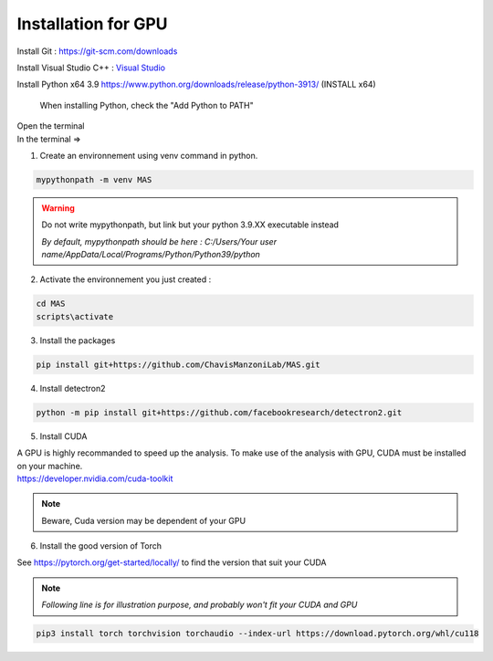 Installation for GPU
=================

Install Git : https://git-scm.com/downloads 

Install Visual Studio C++ : `Visual Studio <https://visualstudio.microsoft.com/fr/thank-you-downloading-visual-studio/?sku=Community&channel=Release&version=VS2022&source=VSFeaturesPage&passive=true&tailored=cplus&cid=2031#cplusplus>`_

.. image:: https://i.imgur.com/deCNAyX.png
  :width: 800

Install Python x64 3.9 https://www.python.org/downloads/release/python-3913/ (INSTALL x64)

.. _code_directive:

.. figure:: https://i.imgur.com/8pWVNwr.png
   
    When installing Python, check the "Add Python to PATH"

| Open the terminal 
| In the terminal => 

1. Create an environnement using venv command in python. 

.. code-block:: console

 mypythonpath -m venv MAS

.. warning:: 
   Do not write mypythonpath, but link but your python 3.9.XX executable instead

   *By default, mypythonpath should be here : C:/Users/Your user name/AppData/Local/Programs/Python/Python39/python*

2. Activate the environnement you just created :

.. code-block:: console

 cd MAS
 scripts\activate
 
3. Install the packages 

.. code-block:: console

 pip install git+https://github.com/ChavisManzoniLab/MAS.git

4. Install detectron2

.. code-block:: console

 python -m pip install git+https://github.com/facebookresearch/detectron2.git

5. Install CUDA

| A GPU is highly recommanded to speed up the analysis. To make use of the analysis with GPU, CUDA must be installed on your machine. 
| https://developer.nvidia.com/cuda-toolkit

.. note:: 
  Beware, Cuda version may be dependent of your GPU


6. Install the good version of Torch 

See https://pytorch.org/get-started/locally/ to find the version that suit your CUDA

.. note:: 
   *Following line is for illustration purpose, and probably won't fit your CUDA and GPU*

.. code-block:: console

 pip3 install torch torchvision torchaudio --index-url https://download.pytorch.org/whl/cu118 
